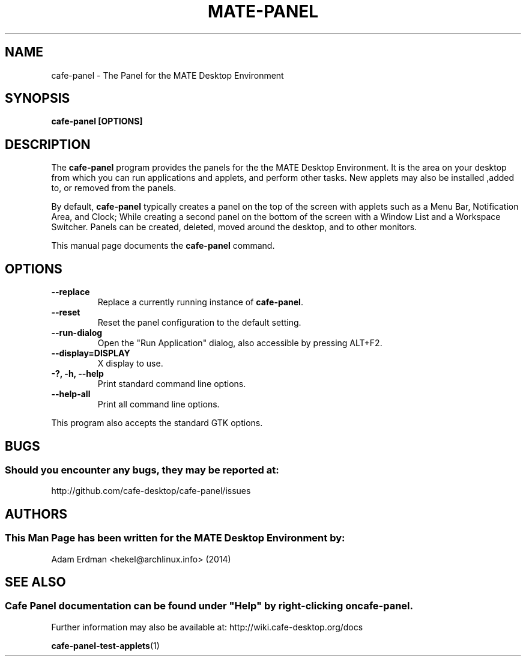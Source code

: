.\" Man page for Cafe-Panel
.TH MATE-PANEL 1 "4 February 2014" "MATE Desktop Environment"
.\" Please adjust this date when revising the manpage.
.\"
.SH "NAME"
cafe-panel \- The Panel for the MATE Desktop Environment
.SH "SYNOPSIS"
.B cafe-panel [OPTIONS]
.SH "DESCRIPTION"
The \fBcafe-panel\fR program provides the panels for the the MATE Desktop Environment. It is the area on your desktop from which you can run applications and applets, and perform other tasks. New applets may also be installed ,added to, or removed from the panels.
.PP
By default, \fBcafe-panel\fR typically creates a panel on the top of the screen with applets such as a Menu Bar, Notification Area, and Clock; While creating a second panel on the bottom of the screen with a Window List and a Workspace Switcher. Panels can be created, deleted, moved around the desktop, and to other monitors.
.PP
This manual page documents the \fBcafe-panel\fR command.
.SH "OPTIONS"
.TP
\fB\-\-replace\fR
Replace a currently running instance of \fBcafe-panel\fR.
.TP
\fB\-\-reset\fR
Reset the panel configuration to the default setting.
.TP
\fB\-\-run\-dialog\fR
Open the "Run Application" dialog, also accessible by pressing ALT+F2.
.TP
\fB\-\-display=DISPLAY\fR
X display to use.
.TP
\fB\-?, \-h, \-\-help\fR
Print standard command line options.
.TP
\fB\-\-help\-all\fR
Print all command line options.
.P
This program also accepts the standard GTK options.
.SH "BUGS"
.SS Should you encounter any bugs, they may be reported at: 
http://github.com/cafe-desktop/cafe-panel/issues
.SH "AUTHORS"
.SS This Man Page has been written for the MATE Desktop Environment by:
Adam Erdman <hekel@archlinux.info> (2014)
.SH "SEE ALSO"
.SS 
Cafe Panel documentation can be found under "Help" by right-clicking on \fBcafe-panel\fR. 
Further information may also be available at: http://wiki.cafe-desktop.org/docs
.P
.BR cafe-panel-test-applets (1)
